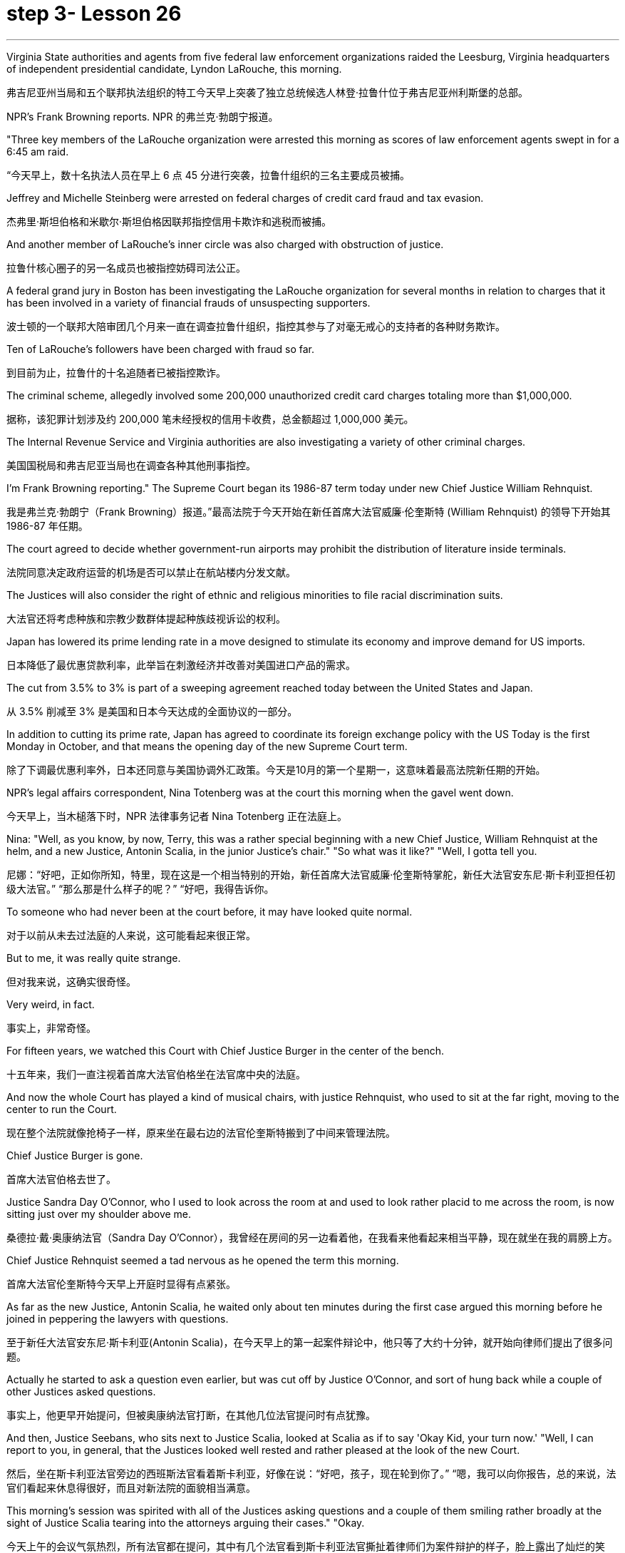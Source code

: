 
= step 3- Lesson 26
:toc: left
:toclevels: 3
:sectnums:
:stylesheet: ../../+ 000 eng选/美国高中历史教材 American History ： From Pre-Columbian to the New Millennium/myAdocCss.css

'''

Virginia State authorities and agents from five federal law enforcement organizations raided the Leesburg, Virginia headquarters of independent presidential candidate, Lyndon LaRouche, this morning.

[.my2]
弗吉尼亚州当局和五个联邦执法组织的特工今天早上突袭了独立总统候选人林登·拉鲁什位于弗吉尼亚州利斯堡的总部。

NPR's Frank Browning reports.
NPR 的弗兰克·勃朗宁报道。

"Three key members of the LaRouche organization were arrested this morning as scores of law enforcement agents swept in for a 6:45 am raid.

[.my2]
“今天早上，数十名执法人员在早上 6 点 45 分进行突袭，拉鲁什组织的三名主要成员被捕。

Jeffrey and Michelle Steinberg were arrested on federal charges of credit card fraud and tax evasion.

[.my2]
杰弗里·斯坦伯格和米歇尔·斯坦伯格因联邦指控信用卡欺诈和逃税而被捕。

And another member of LaRouche's inner circle was also charged with obstruction of justice.

[.my2]
拉鲁什核心圈子的另一名成员也被指控妨碍司法公正。

A federal grand jury in Boston has been investigating the LaRouche organization for several months in relation to charges that it has been involved in a variety of financial frauds of unsuspecting supporters.

[.my2]
波士顿的一个联邦大陪审团几个月来一直在调查拉鲁什组织，指控其参与了对毫无戒心的支持者的各种财务欺诈。

Ten of LaRouche's followers have been charged with fraud so far.

[.my2]
到目前为止，拉鲁什的十名追随者已被指控欺诈。

The criminal scheme, allegedly involved some 200,000 unauthorized credit card charges totaling more than $1,000,000.

[.my2]
据称，该犯罪计划涉及约 200,000 笔未经授权的信用卡收费，总金额超过 1,000,000 美元。

The Internal Revenue Service and Virginia authorities are also investigating a variety of other criminal charges.

[.my2]
美国国税局和弗吉尼亚当局也在调查各种其他刑事指控。

I'm Frank Browning reporting." The Supreme Court began its 1986-87 term today under new Chief Justice William Rehnquist.

[.my2]
我是弗兰克·勃朗宁（Frank Browning）报道。”最高法院于今天开始在新任首席大法官威廉·伦奎斯特 (William Rehnquist) 的领导下开始其 1986-87 年任期。

The court agreed to decide whether government-run airports may prohibit the distribution of literature inside terminals.

[.my2]
法院同意决定政府运营的机场是否可以禁止在航站楼内分发文献。

The Justices will also consider the right of ethnic and religious minorities to file racial discrimination suits.

[.my2]
大法官还将考虑种族和宗教少数群体提起种族歧视诉讼的权利。

Japan has lowered its prime lending rate in a move designed to stimulate its economy and improve demand for US imports.

[.my2]
日本降低了最优惠贷款利率，此举旨在刺激经济并改善对美国进口产品的需求。

The cut from 3.5% to 3% is part of a sweeping agreement reached today between the United States and Japan.

[.my2]
从 3.5% 削减至 3% 是美国和日本今天达成的全面协议的一部分。

In addition to cutting its prime rate, Japan has agreed to coordinate its foreign exchange policy with the US Today is the first Monday in October, and that means the opening day of the new Supreme Court term.

[.my2]
除了下调最优惠利率外，日本还同意与美国协调外汇政策。今天是10月的第一个星期一，这意味着最高法院新任期的开始。

NPR's legal affairs correspondent, Nina Totenberg was at the court this morning when the gavel went down.

[.my2]
今天早上，当木槌落下时，NPR 法律事务记者 Nina Totenberg 正在法庭上。

Nina: "Well, as you know, by now, Terry, this was a rather special beginning with a new Chief Justice, William Rehnquist at the helm, and a new Justice, Antonin Scalia, in the junior Justice's chair." "So what was it like?" "Well, I gotta tell you.

[.my2]
尼娜：“好吧，正如你所知，特里，现在这是一个相当特别的开始，新任首席大法官威廉·伦奎斯特掌舵，新任大法官安东尼·斯卡利亚担任初级大法官。” “那么那是什么样子的呢？” “好吧，我得告诉你。

To someone who had never been at the court before, it may have looked quite normal.

[.my2]
对于以前从未去过法庭的人来说，这可能看起来很正常。

But to me, it was really quite strange.

[.my2]
但对我来说，这确实很奇怪。

Very weird, in fact.

[.my2]
事实上，非常奇怪。

For fifteen years, we watched this Court with Chief Justice Burger in the center of the bench.

[.my2]
十五年来，我们一直注视着首席大法官伯格坐在法官席中央的法庭。

And now the whole Court has played a kind of musical chairs, with justice Rehnquist, who used to sit at the far right, moving to the center to run the Court.

[.my2]
现在整个法院就像抢椅子一样，原来坐在最右边的法官伦奎斯特搬到了中间来管理法院。

Chief Justice Burger is gone.

[.my2]
首席大法官伯格去世了。

Justice Sandra Day O'Connor, who I used to look across the room at and used to look rather placid to me across the room, is now sitting just over my shoulder above me.

[.my2]
桑德拉·戴·奥康纳法官（Sandra Day O'Connor），我曾经在房间的另一边看着他，在我看来他看起来相当平静，现在就坐在我的肩膀上方。

Chief Justice Rehnquist seemed a tad nervous as he opened the term this morning.

[.my2]
首席大法官伦奎斯特今天早上开庭时显得有点紧张。

As far as the new Justice, Antonin Scalia, he waited only about ten minutes during the first case argued this morning before he joined in peppering the lawyers with questions.

[.my2]
至于新任大法官安东尼·斯卡利亚(Antonin Scalia)，在今天早上的第一起案件辩论中，他只等了大约十分钟，就开始向律师们提出了很多问题。

Actually he started to ask a question even earlier, but was cut off by Justice O'Connor, and sort of hung back while a couple of other Justices asked questions.

[.my2]
事实上，他更早开始提问，但被奥康纳法官打断，在其他几位法官提问时有点犹豫。

And then, Justice Seebans, who sits next to Justice Scalia, looked at Scalia as if to say 'Okay Kid, your turn now.' "Well, I can report to you, in general, that the Justices looked well rested and rather pleased at the look of the new Court.

[.my2]
然后，坐在斯卡利亚法官旁边的西班斯法官看着斯卡利亚，好像在说：“好吧，孩子，现在轮到你了。” “嗯，我可以向你报告，总的来说，法官们看起来休息得很好，而且对新法院的面貌相当满意。

This morning's session was spirited with all of the Justices asking questions and a couple of them smiling rather broadly at the sight of Justice Scalia tearing into the attorneys arguing their cases." "Okay.

[.my2]
今天上午的会议气氛热烈，所有法官都在提问，其中有几个法官看到斯卡利亚法官撕扯着律师们为案件辩护的样子，脸上露出了灿烂的笑容。” “好吧。

What about the upcoming term? What cases can we look forward to?" "Well, you know, Alexis de Tocqueville once wrote that, in the United States, almost every pressing social question eventually reaches the Supreme Court.

[.my2]
即将到来的学期呢？我们可以期待哪些案件？” “嗯，你知道，亚历克西斯·德·托克维尔曾经写道，在美国，几乎所有紧迫的社会问题最终都会到达最高法院。

And while last term was an unusual blockbuster of a year, this term is no slouch either." "Later this month, the Court will hear what is probably the last broad based challenge to the death penalty.

[.my2]
虽然上一届任期是一年中不同寻常的轰动一时，但这一届也毫不逊色。”“本月晚些时候，法院将听取可能是对死刑的最后一次广泛质疑。

The Court must decide if capital punishment should be invalidated if statistics show that it's imposed disproportionately more often on blacks than on whites, or more often on the killers of whites than on the killers of blacks.

[.my2]
如果统计数据显示，对黑人判处死刑的次数多于对白人的次数，或者对杀害白人的人判处死刑的次数多于对杀害黑人的人，法院必须决定死刑是否应无效。

The decision in this case, will have an enormous impact on the more than 1,700 men and women currently on death row." "Last year, the Court issued major decisions in the affirmative action area.

[.my2]
本案的判决将对目前被关押在死囚牢房的 1,700 多名男女产生巨大影响。” “去年，法院在平权行动领域做出了重大判决。

What about this year?" "Well, last year, the Court ruled than affirmative action is generally acceptable in hiring, but not in lay-offs.

[.my2]
今年呢？” “嗯，去年，法院裁定，在招聘方面平权行动通常可以接受，但在裁员方面则不可以。

This year, the Court will focus its attention on affirmative action in promotions and when that kind of affirmative action, if ever, is permissible.

[.my2]
今年，法院将重点关注晋升中的平权行动，以及何时允许这种平权行动（如果有的话）。

The Court will also hear a major sex discrimination case involving pregnancy.

[.my2]
法院还将审理一起涉及怀孕的重大性别歧视案件。

At issue is a California law that requires all employers to provide women up to four months disability leave for pregnancy.

[.my2]
争议焦点在于加利福尼亚州的一项法律，该法律要求所有雇主为女性提供最多四个月的怀孕伤残假。

A California bank is challenging the law, claiming that it discriminates against men who do not get that kind of disability leave when they are ill.

[.my2]
加州一家银行正在对该法律提出质疑，声称该法律歧视那些生病时无法享受伤残假的男性。

The bank claims that the California law violates a federal law which bans any sort of discrimination based on pregnancy.

[.my2]
该银行声称，加州的法律违反了禁止基于怀孕的任何形式歧视的联邦法律。

Then, there's another case that involves the federal law banning discrimination against the handicapped in employment.

[.my2]
然后，还有一个案件涉及联邦法律禁止就业歧视残疾人。

The question in this case is whether people who have a communicable disease, like AIDS or tuberculosis, can be denied jobs because of their disease.

[.my2]
本案的问题是，患有艾滋病或肺结核等传染病的人是否会因为疾病而被拒绝工作。

In this case, a school system fired a teacher who had tuberculosis." "What about the area of separation of Church and State, cases involving religion?" "There are a whole slew of these cases again this year, but two stand out as particularly interesting.

[.my2]
在这起案件中，学校系统解雇了一名患有肺结核的教师。” “政教分离领域，涉及宗教的案件怎么样？” “今年又出现了大量此类案件，但有两起案件最为突出，特别有趣。

One case pits the evangelical Christian community against the nation's educators.

[.my2]
其中一个案例使福音派基督教团体与国家教育工作者对立起来。

Louisiana passed a law that requires all schools that teach the theory of evolution to teach creationism alongside it as an alternative theory: creationism being the theory that God created man whole without any evolution.

[.my2]
路易斯安那州通过了一项法律，要求所有教授进化论的学校同时教授神创论作为替代理论：神创论是上帝在没有任何进化的情况下创造了整个人类的理论。

When this law was passed in Louisiana, it was challenged in court by the Quasi-independent state school board, which argued that creationism has no scientific basis, only a religious basis.

[.my2]
当这项法律在路易斯安那州通过时，它在法庭上受到准独立州立学校董事会的质疑，该董事会认为神创论没有科学基础，只有宗教基础。

A federal court struck down the law ruling that it, in effect, amounted to an endorsement of religion, and Louisiana's governor appealed to the Supreme Court." "In a second religion case, the Court will decide if religious and political groups have the right to distribute literature inside government run airport terminals.

[.my2]
联邦法院驳回了这项法律裁决，认为它实际上相当于对宗教的认可，路易斯安那州州长向最高法院提出上诉。”“在第二个宗教案件中，法院将决定宗教和政治团体是否有权利在政府运营的机场航站楼内分发宣传品。

Sound familiar? When Los Angeles tried to ban the distribution of such literature, a minister from Jews for Jesus challenged the ban in court.

[.my2]
听起来有点熟？当洛杉矶试图禁止分发此类文学作品时，一位支持耶稣的犹太人牧师在法庭上对这一禁令提出质疑。

The lower courts ruled that airports are public forums much like parks and sidewalks, and that the government could not can the distribution of political or religious literature there.

[.my2]
下级法院裁定，机场是公共场所，就像公园和人行道一样，政府不能在那里分发政治或宗教文献。

Los Angeles appealed to the Supreme Court, and today the High Court agreed to review the case.

[.my2]
洛杉矶向最高法院提出上诉，今天高等法院同意复审此案。

There'll be lots of other fascinating cases this year on questions as diverse as gambling on Indian preservations to presidential versus congressional powers.

[.my2]
今年还会出现许多其他引人入胜的案例，涉及的问题多种多样，从对印第安人保留地的赌博到总统与国会权力的博弈。

Today, as I said, was just the beginning." "Thank you, NPR's legal affairs correspondent, Nina Totenberg." Scientists at the National Cancer Institute said they have found a new method for treating cancers of the lung, liver and colon in test animals.

[.my2]
正如我所说，今天只是一个开始。”“谢谢你，NPR 法律事务记者 Nina Totenberg。”美国国家癌症研究所的科学家表示，他们在测试中发现了一种治疗肺癌、肝癌和结肠癌的新方法动物。

The scientists report the method cured cancer of the liver and colon in mice.

[.my2]
科学家们报告说，这种方法治愈了小鼠的肝癌和结肠癌。

NPR's Lori Garrett has details.
NPR 的 Lori Garrett 提供了详细信息。

Doctor Steven Rosenberg has done it again.

[.my2]
史蒂文·罗森伯格医生又这么做了。

Last year, Rosenberg stunned the medical community with word he had successfully treated some human cancer patients with a revolutionary type of therapy.

[.my2]
去年，罗森伯格用革命性的疗法成功治疗了一些人类癌症患者，震惊了医学界。

But some of the patients suffered serious side effects from the treatment.

[.my2]
但一些患者因治疗出现了严重的副作用。

One died as a result.

[.my2]
结果一人死亡。

So Rosenberg has been busy working on improvements.

[.my2]
因此罗森伯格一直忙于改进。

Today, in Science magazine, Rosenberg reports studies in mice show he may have found the right treatment.

[.my2]
今天，罗森伯格在《科学》杂志上报道说，对老鼠的研究表明他可能已经找到了正确的治疗方法。

Rosenberg is working on ways to trick the body's immune system into successfully attacking tumor cells.

[.my2]
罗森伯格正在研究欺骗人体免疫系统成功攻击肿瘤细胞的方法。

The immune system is complicated.

[.my2]
免疫系统很复杂。

Any successful attack on cancer cells involves a vast army of special immune chemicals and cells.

[.my2]
对癌细胞的任何成功攻击都涉及大量的特殊免疫化学物质和细胞。

A key chemical is Interleukin-2.

[.my2]
一种关键化学物质是白细胞介素-2 (Interleukin-2)。

It stimulates cells of the immune system to do their jobs and kill enemy targets such as cancer cells.

[.my2]
它刺激免疫系统细胞发挥作用并杀死癌细胞等敌人目标。

Interleukin-2 is now readily available, cheaply manufactured because it can be made through genetic engineering techniques.

[.my2]
Interleukin-2 现在很容易获得，且制造成本低廉，因为它可以通过基因工程技术制造。

Rosenberg and his colleagues initially tried to grow human white blood cells in the laboratory in dishes full of Interleukin-2.

[.my2]
Rosenberg 和他的同事最初尝试在实验室里装满 Interleukin-2 的培养皿中培养人类白细胞。

The idea was to stimulate those white blood cells, make them good fighters, and then inject them back into the cancer patients where they would tackle the enemy tumor cells.

[.my2]
这个想法是刺激这些白细胞，使它们成为优秀的战士，然后将它们注射回癌症患者体内，在那里它们可以对抗敌人的肿瘤细胞。

It worked, but the doses of Interleukin-2 that were required were toxic, even deadly.

[.my2]
它确实有效，但所需剂量的白细胞介素 2 是有毒的，甚至是致命的。

Now, Rosenberg is trying something new on mice.

[.my2]
现在，罗森伯格正在老鼠身上尝试一些新的东西。

Instead of withdrawing white blood cells and treating them in the laboratory, Rosenberg removes pieces of the actual tumors.

[.my2]
罗森伯格没有抽取白细胞并在实验室中对其进行治疗，而是切除了实际肿瘤的碎片。

He then grows those tumor cells in the lab in dishes full of Interleukin-2.

[.my2]
然后，他在实验室里装满白细胞介素 2 的培养皿中培养这些肿瘤细胞。

In a few days, the tumor cells die, leaving only a handful of lymphocytes.

[.my2]
几天后，肿瘤细胞死亡，只留下少量淋巴细胞。

These are cells that were attached to the tumors, but were previously unable to kill them.

[.my2]
这些细胞附着在肿瘤上，但之前无法杀死它们。

Now, activated by their incubation with Interleukin-2, these lymphocytes are ready to fight.

[.my2]
现在，这些淋巴细胞通过与 Interleukin-2 一起孵育而被激活，准备好战斗。

Rosenberg injects these specially primed lymphocytes into the mice.

[.my2]
罗森伯格将这些经过特殊处理的淋巴细胞注射到小鼠体内。

He also injects more Interleukin-2, but in small enough doses that no side effects are noticed.

[.my2]
他还注射了更多的 Interleukin-2，但剂量足够小，没有注意到任何副作用。

And he injects one more thing: a chemical that suppresses the rest of the immune system so that nothing will interfere with the work of the primed killer cells.

[.my2]
他还注射了另一种东西：一种抑制免疫系统其余部分的化学物质，这样就不会干扰已启动的杀伤细胞的工作。

The results are nothing short of astonishing.

[.my2]
结果简直令人惊讶。

Now remember this is mice, but for all mice with advanced cancers of the colon, this treatment eliminated 100% of the tumors.

[.my2]
现在请记住，这是小鼠，但对于所有患有晚期结肠癌的小鼠，这种治疗消除了 100% 的肿瘤。

Half of the mice with lung cancer were cured.

[.my2]
一半患有肺癌的老鼠被治愈了。

All of the mice with cancer of the liver were cured.

[.my2]
所有患有肝癌的小鼠都被治愈了。

Now, Rosenberg's laboratory is growing similar killer cells for human beings, and the National Cancer Institute plans to begin human experimental treatment soon.

[.my2]
现在，罗森伯格的实验室正在为人类培养类似的杀伤细胞，国家癌症研究所计划很快开始人体实验治疗。

Although this study appears quite hopeful, it must be remembered that this work so far only involves mice.

[.my2]
尽管这项研究看起来很有希望，但必须记住，迄今为止这项工作仅涉及小鼠。

Whether results will be as dramatic in human beings remains to be seen.

[.my2]
人类的结果是否会如此引人注目还有待观察。

I'm Gorrett reporting. 我是戈勒特报道。

'''
